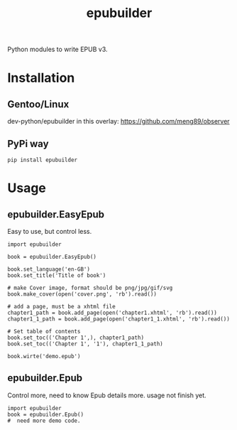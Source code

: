 #+TITLE: epubuilder
Python modules to write EPUB v3.

* Installation
** Gentoo/Linux
   dev-python/epubuilder in this overlay: [[https://github.com/meng89/observer]]

** PyPi way
#+BEGIN_EXAMPLE
pip install epubuilder
#+END_EXAMPLE
* Usage

** epubuilder.EasyEpub
Easy to use, but control less.
#+BEGIN_EXAMPLE
import epubuilder

book = epubuilder.EasyEpub()

book.set_language('en-GB')
book.set_title('Title of book')

# make Cover image, format should be png/jpg/gif/svg
book.make_cover(open('cover.png', 'rb').read())

# add a page, must be a xhtml file
chapter1_path = book.add_page(open('chapter1.xhtml', 'rb').read())
chapter1_1_path = book.add_page(open('chapter1_1.xhtml', 'rb').read())

# Set table of contents
book.set_toc(('Chapter 1',), chapter1_path)
book.set_toc(('Chapter 1', '1'), chapter1_1_path)

book.wirte('demo.epub')
#+END_EXAMPLE

** epubuilder.Epub
Control more, need to know Epub details more.
usage not finish yet.
#+BEGIN_EXAMPLE                                                                    
import epubuilder
book = epubuilder.Epub()
#  need more demo code.
#+END_EXAMPLE  
